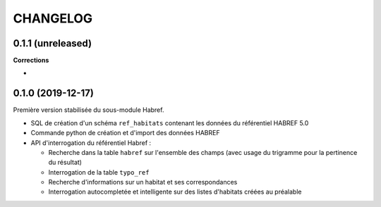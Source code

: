 =========
CHANGELOG
=========

0.1.1 (unreleased)
------------------

**Corrections**

*

0.1.0 (2019-12-17)
------------------

Première version stabilisée du sous-module Habref.

* SQL de création d'un schéma ``ref_habitats`` contenant les données du référentiel HABREF 5.0
* Commande python de création et d'import des données HABREF 
* API d'interrogation du référentiel Habref :

  - Recherche dans la table ``habref`` sur l'ensemble des champs (avec usage du trigramme pour la pertinence du résultat)
  - Interrogation de la table ``typo_ref``
  - Recherche d'informations sur un habitat et ses correspondances
  - Interrogation autocompletée et intelligente sur des listes d'habitats créées au préalable
